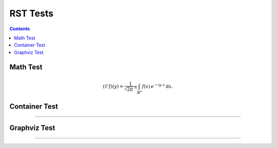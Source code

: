 .. ..  rst_tests.rst -*- mode: ReST -*-

=========
RST Tests
=========

.. contents:: Contents
   :local:


Math Test
#########

.. math::
   :name: Fourier transform

   (\mathcal{F}f)(y)
    = \frac{1}{\sqrt{2\pi}^{\ n}}
      \int_{\mathbb{R}^n} f(x)\,
      e^{-\mathrm{i} y \cdot x} \,\mathrm{d} x.



Container Test
##############

.. container:: jgcontainer

    .. productionlist:: prodlist
        action  : "{" "do" "=" `str` ["," arglist] ["," kwarg]+ "}"
        arglist : "args"   "=" "[" `arg` ["," `arg`]+ "]"
        kwarg   : `var`    "=" `val`


-------------

.. container:: jgcontainer

   .. code-block:: python
      :name: this.py
      :linenos:

      print('This is inside a container blah')


Graphviz Test
#############

.. graphviz::

   digraph foo {
   "bar" -> "baz";
   "bar" -> "awef";
   "baz" -> "qqq";
   "awef" -> "qqq";
   }

-------------
